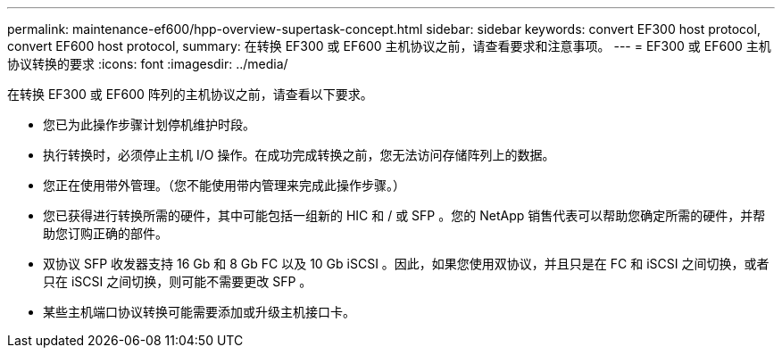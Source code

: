 ---
permalink: maintenance-ef600/hpp-overview-supertask-concept.html 
sidebar: sidebar 
keywords: convert EF300 host protocol, convert EF600 host protocol, 
summary: 在转换 EF300 或 EF600 主机协议之前，请查看要求和注意事项。 
---
= EF300 或 EF600 主机协议转换的要求
:icons: font
:imagesdir: ../media/


[role="lead"]
在转换 EF300 或 EF600 阵列的主机协议之前，请查看以下要求。

* 您已为此操作步骤计划停机维护时段。
* 执行转换时，必须停止主机 I/O 操作。在成功完成转换之前，您无法访问存储阵列上的数据。
* 您正在使用带外管理。（您不能使用带内管理来完成此操作步骤。）
* 您已获得进行转换所需的硬件，其中可能包括一组新的 HIC 和 / 或 SFP 。您的 NetApp 销售代表可以帮助您确定所需的硬件，并帮助您订购正确的部件。
* 双协议 SFP 收发器支持 16 Gb 和 8 Gb FC 以及 10 Gb iSCSI 。因此，如果您使用双协议，并且只是在 FC 和 iSCSI 之间切换，或者只在 iSCSI 之间切换，则可能不需要更改 SFP 。
* 某些主机端口协议转换可能需要添加或升级主机接口卡。

